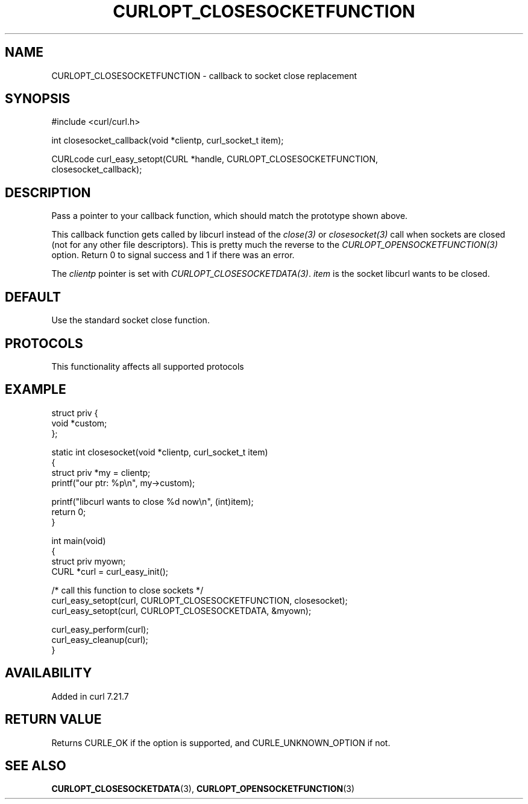 .\" generated by cd2nroff 0.1 from CURLOPT_CLOSESOCKETFUNCTION.md
.TH CURLOPT_CLOSESOCKETFUNCTION 3 "2025-04-25" libcurl
.SH NAME
CURLOPT_CLOSESOCKETFUNCTION \- callback to socket close replacement
.SH SYNOPSIS
.nf
#include <curl/curl.h>

int closesocket_callback(void *clientp, curl_socket_t item);

CURLcode curl_easy_setopt(CURL *handle, CURLOPT_CLOSESOCKETFUNCTION,
                          closesocket_callback);
.fi
.SH DESCRIPTION
Pass a pointer to your callback function, which should match the prototype
shown above.

This callback function gets called by libcurl instead of the \fIclose(3)\fP or
\fIclosesocket(3)\fP call when sockets are closed (not for any other file
descriptors). This is pretty much the reverse to the
\fICURLOPT_OPENSOCKETFUNCTION(3)\fP option. Return 0 to signal success and 1
if there was an error.

The \fIclientp\fP pointer is set with
\fICURLOPT_CLOSESOCKETDATA(3)\fP. \fIitem\fP is the socket libcurl wants to be
closed.
.SH DEFAULT
Use the standard socket close function.
.SH PROTOCOLS
This functionality affects all supported protocols
.SH EXAMPLE
.nf
struct priv {
  void *custom;
};

static int closesocket(void *clientp, curl_socket_t item)
{
  struct priv *my = clientp;
  printf("our ptr: %p\\n", my->custom);

  printf("libcurl wants to close %d now\\n", (int)item);
  return 0;
}

int main(void)
{
  struct priv myown;
  CURL *curl = curl_easy_init();

  /* call this function to close sockets */
  curl_easy_setopt(curl, CURLOPT_CLOSESOCKETFUNCTION, closesocket);
  curl_easy_setopt(curl, CURLOPT_CLOSESOCKETDATA, &myown);

  curl_easy_perform(curl);
  curl_easy_cleanup(curl);
}
.fi
.SH AVAILABILITY
Added in curl 7.21.7
.SH RETURN VALUE
Returns CURLE_OK if the option is supported, and CURLE_UNKNOWN_OPTION if not.
.SH SEE ALSO
.BR CURLOPT_CLOSESOCKETDATA (3),
.BR CURLOPT_OPENSOCKETFUNCTION (3)
